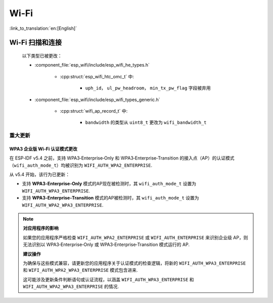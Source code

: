 Wi-Fi
=====

:link_to_translation:`en:[English]`


Wi-Fi 扫描和连接
------------------------

    以下类型已被更改：

    - :component_file:`esp_wifi/include/esp_wifi_he_types.h`

        - :cpp:struct:`esp_wifi_htc_omc_t` 中:

            - ``uph_id``， ``ul_pw_headroom``， ``min_tx_pw_flag`` 字段被弃用

    - :component_file:`esp_wifi/include/esp_wifi_types_generic.h`

        - :cpp:struct:`wifi_ap_record_t` 中:

            - ``bandwidth`` 的类型从 ``uint8_t`` 更改为 ``wifi_bandwidth_t``

重大更新
~~~~~~~~

WPA3 企业版 Wi‑Fi 认证模式更改
^^^^^^^^^^^^^^^^^^^^^^^^^^^^^^

在 ESP‑IDF v5.4 之前，支持 WPA3‑Enterprise‑Only 和 WPA3‑Enterprise‑Transition 的接入点（AP）的认证模式（``wifi_auth_mode_t``）均被识别为 ``WIFI_AUTH_WPA2_ENTERPRISE``.

从 v5.4 开始，该行为已更新：

- 支持 **WPA3‑Enterprise‑Only** 模式的AP现在被检测时，其 ``wifi_auth_mode_t`` 设置为 ``WIFI_AUTH_WPA3_ENTERPRISE``.
- 支持 **WPA3‑Enterprise‑Transition** 模式的AP被检测时，其 ``wifi_auth_mode_t`` 设置为 ``WIFI_AUTH_WPA2_WPA3_ENTERPRISE``.

.. note::

    **对应用程序的影响**

    如果您的应用程序严格检查 ``WIFI_AUTH_WPA2_ENTERPRISE`` 或 ``WIFI_AUTH_ENTERPRISE`` 来识别企业级 AP，则无法识别以 WPA3‑Enterprise‑Only 或 WPA3‑Enterprise‑Transition 模式运行的 AP.


    **建议操作**

    为确保与这些模式兼容，请更新您的应用程序关于认证模式的检查逻辑，将新的 ``WIFI_AUTH_WPA3_ENTERPRISE`` 和 ``WIFI_AUTH_WPA2_WPA3_ENTERPRISE`` 模式包含进来.

    这可能涉及更新条件判断语句或认证流程，以涵盖 ``WIFI_AUTH_WPA3_ENTERPRISE`` 和 ``WIFI_AUTH_WPA2_WPA3_ENTERPRISE`` 的情况.
